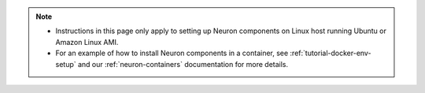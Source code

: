 .. note ::

  * Instructions in this page only apply to setting up Neuron components on Linux host running Ubuntu or Amazon Linux AMI.
  * For an example of how to install Neuron components in a container, see :ref:`tutorial-docker-env-setup` and our
    :ref:`neuron-containers` documentation for more details.
